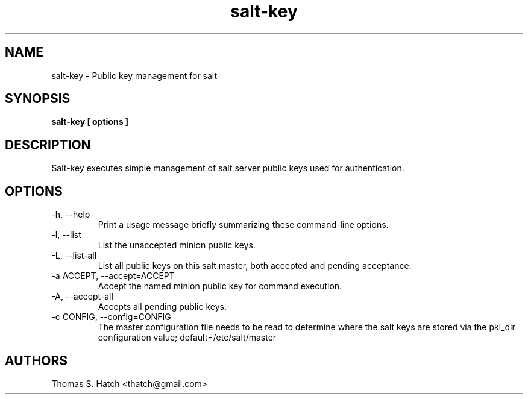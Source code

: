 .TH salt-key 1 "May 2011" "salt-key 0.8.7" "salt-key Manual"

.SH NAME
salt-key \- Public key management for salt

.SH SYNOPSIS
.B salt-key [ options ]

.SH DESCRIPTION
Salt-key executes simple management of salt server public keys used for authentication.

.SH OPTIONS
.TP
-h, --help
Print a usage message briefly summarizing these command-line options.

.TP
-l, --list
List the unaccepted minion public keys.

.TP
-L, --list-all
List all public keys on this salt master, both accepted and pending acceptance.

.TP
-a ACCEPT, --accept=ACCEPT
Accept the named minion public key for command execution.

.TP
-A, --accept-all
Accepts all pending public keys.

.TP
-c CONFIG, --config=CONFIG
The master configuration file needs to be read to determine where the salt keys are stored via the pki_dir configuration value; default=/etc/salt/master


.SH AUTHORS
Thomas S. Hatch <thatch@gmail.com>
